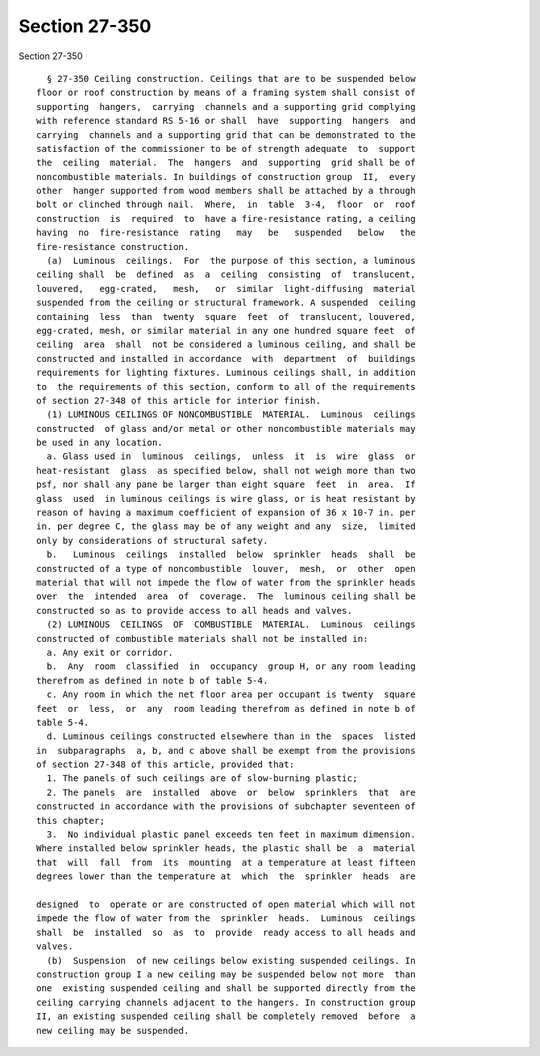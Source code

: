 Section 27-350
==============

Section 27-350 ::    
        
     
        § 27-350 Ceiling construction. Ceilings that are to be suspended below
      floor or roof construction by means of a framing system shall consist of
      supporting  hangers,  carrying  channels and a supporting grid complying
      with reference standard RS 5-16 or shall  have  supporting  hangers  and
      carrying  channels and a supporting grid that can be demonstrated to the
      satisfaction of the commissioner to be of strength adequate  to  support
      the  ceiling  material.  The  hangers  and  supporting  grid shall be of
      noncombustible materials. In buildings of construction group  II,  every
      other  hanger supported from wood members shall be attached by a through
      bolt or clinched through nail.  Where,  in  table  3-4,  floor  or  roof
      construction  is  required  to  have a fire-resistance rating, a ceiling
      having  no  fire-resistance  rating   may   be   suspended   below   the
      fire-resistance construction.
        (a)  Luminous  ceilings.  For  the purpose of this section, a luminous
      ceiling shall  be  defined  as  a  ceiling  consisting  of  translucent,
      louvered,   egg-crated,   mesh,   or  similar  light-diffusing  material
      suspended from the ceiling or structural framework. A suspended  ceiling
      containing  less  than  twenty  square  feet  of  translucent, louvered,
      egg-crated, mesh, or similar material in any one hundred square feet  of
      ceiling  area  shall  not be considered a luminous ceiling, and shall be
      constructed and installed in accordance  with  department  of  buildings
      requirements for lighting fixtures. Luminous ceilings shall, in addition
      to  the requirements of this section, conform to all of the requirements
      of section 27-348 of this article for interior finish.
        (1) LUMINOUS CEILINGS OF NONCOMBUSTIBLE  MATERIAL.  Luminous  ceilings
      constructed  of glass and/or metal or other noncombustible materials may
      be used in any location.
        a. Glass used in  luminous  ceilings,  unless  it  is  wire  glass  or
      heat-resistant  glass  as specified below, shall not weigh more than two
      psf, nor shall any pane be larger than eight square  feet  in  area.  If
      glass  used  in luminous ceilings is wire glass, or is heat resistant by
      reason of having a maximum coefficient of expansion of 36 x 10-7 in. per
      in. per degree C, the glass may be of any weight and any  size,  limited
      only by considerations of structural safety.
        b.   Luminous  ceilings  installed  below  sprinkler  heads  shall  be
      constructed of a type of noncombustible  louver,  mesh,  or  other  open
      material that will not impede the flow of water from the sprinkler heads
      over  the  intended  area  of  coverage.  The  luminous ceiling shall be
      constructed so as to provide access to all heads and valves.
        (2) LUMINOUS  CEILINGS  OF  COMBUSTIBLE  MATERIAL.  Luminous  ceilings
      constructed of combustible materials shall not be installed in:
        a. Any exit or corridor.
        b.  Any  room  classified  in  occupancy  group H, or any room leading
      therefrom as defined in note b of table 5-4.
        c. Any room in which the net floor area per occupant is twenty  square
      feet  or  less,  or  any  room leading therefrom as defined in note b of
      table 5-4.
        d. Luminous ceilings constructed elsewhere than in the  spaces  listed
      in  subparagraphs  a, b, and c above shall be exempt from the provisions
      of section 27-348 of this article, provided that:
        1. The panels of such ceilings are of slow-burning plastic;
        2. The panels  are  installed  above  or  below  sprinklers  that  are
      constructed in accordance with the provisions of subchapter seventeen of
      this chapter;
        3.  No individual plastic panel exceeds ten feet in maximum dimension.
      Where installed below sprinkler heads, the plastic shall be  a  material
      that  will  fall  from  its  mounting  at a temperature at least fifteen
      degrees lower than the temperature at  which  the  sprinkler  heads  are
    
      designed  to  operate or are constructed of open material which will not
      impede the flow of water from the  sprinkler  heads.  Luminous  ceilings
      shall  be  installed  so  as  to  provide  ready access to all heads and
      valves.
        (b)  Suspension  of new ceilings below existing suspended ceilings. In
      construction group I a new ceiling may be suspended below not more  than
      one  existing suspended ceiling and shall be supported directly from the
      ceiling carrying channels adjacent to the hangers. In construction group
      II, an existing suspended ceiling shall be completely removed  before  a
      new ceiling may be suspended.
    
    
    
    
    
    
    